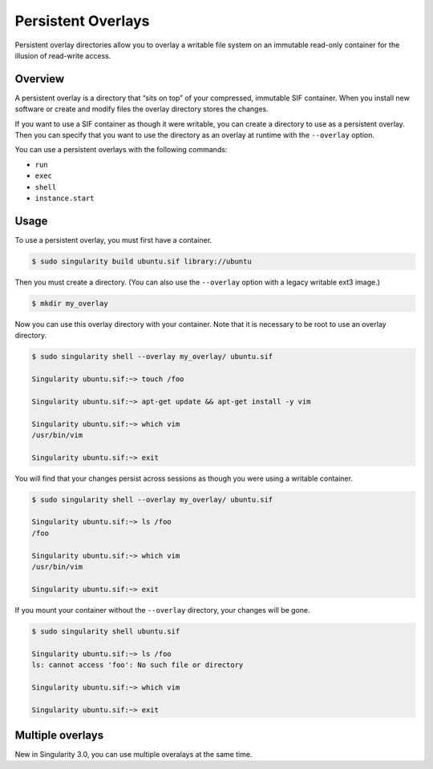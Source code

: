 ===================
Persistent Overlays
===================

Persistent overlay directories allow you to overlay a writable file system on an 
immutable read-only container for the illusion of read-write access.

--------
Overview
--------

A persistent overlay is a directory that “sits on top” of your compressed, 
immutable SIF container. When you install new software or create and modify 
files the overlay directory stores the changes.

If you want to use a SIF container as though it were writable, you can create a
directory to use as a persistent overlay. Then you can specify that you want to 
use the directory as an overlay at runtime with the ``--overlay`` option.

You can use a persistent overlays with the following commands:

- ``run``
- ``exec``
- ``shell``
- ``instance.start``

-----
Usage
-----

To use a persistent overlay, you must first have a container.

.. code-block:: none

    $ sudo singularity build ubuntu.sif library://ubuntu

Then you must create a directory. (You can also use the ``--overlay`` option 
with a legacy writable ext3 image.)

.. code-block:: none

    $ mkdir my_overlay

Now you can use this overlay directory with your container. Note that it is 
necessary to be root to use an overlay directory.

.. code-block:: none

    $ sudo singularity shell --overlay my_overlay/ ubuntu.sif

    Singularity ubuntu.sif:~> touch /foo

    Singularity ubuntu.sif:~> apt-get update && apt-get install -y vim

    Singularity ubuntu.sif:~> which vim
    /usr/bin/vim

    Singularity ubuntu.sif:~> exit


You will find that your changes persist across sessions as though you were using 
a writable container.

.. code-block:: none

    $ sudo singularity shell --overlay my_overlay/ ubuntu.sif

    Singularity ubuntu.sif:~> ls /foo
    /foo

    Singularity ubuntu.sif:~> which vim
    /usr/bin/vim

    Singularity ubuntu.sif:~> exit


If you mount your container without the ``--overlay`` directory, your changes 
will be gone.

.. code-block:: none

    $ sudo singularity shell ubuntu.sif

    Singularity ubuntu.sif:~> ls /foo
    ls: cannot access 'foo': No such file or directory

    Singularity ubuntu.sif:~> which vim

    Singularity ubuntu.sif:~> exit

-----------------
Multiple overlays
-----------------

New in Singularity 3.0, you can use multiple overalays at the same time.  